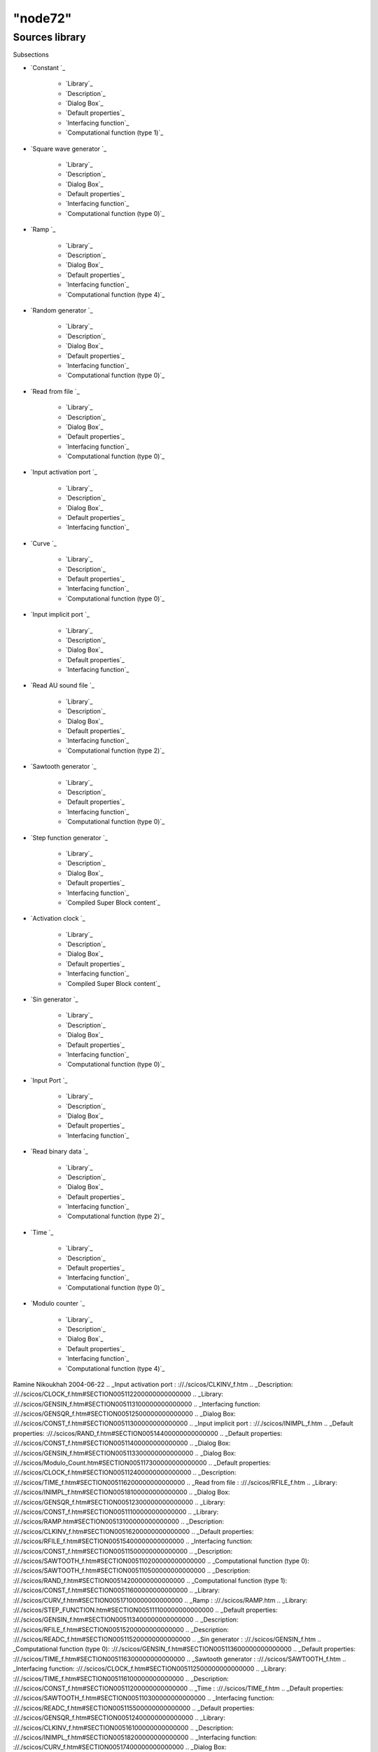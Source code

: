 ====
"node72"
====




Sources library
===============



Subsections

+ `Constant `_

    + `Library`_
    + `Description`_
    + `Dialog Box`_
    + `Default properties`_
    + `Interfacing function`_
    + `Computational function (type 1)`_

+ `Square wave generator `_

    + `Library`_
    + `Description`_
    + `Dialog Box`_
    + `Default properties`_
    + `Interfacing function`_
    + `Computational function (type 0)`_

+ `Ramp `_

    + `Library`_
    + `Description`_
    + `Dialog Box`_
    + `Default properties`_
    + `Interfacing function`_
    + `Computational function (type 4)`_

+ `Random generator `_

    + `Library`_
    + `Description`_
    + `Dialog Box`_
    + `Default properties`_
    + `Interfacing function`_
    + `Computational function (type 0)`_

+ `Read from file `_

    + `Library`_
    + `Description`_
    + `Dialog Box`_
    + `Default properties`_
    + `Interfacing function`_
    + `Computational function (type 0)`_

+ `Input activation port `_

    + `Library`_
    + `Description`_
    + `Dialog Box`_
    + `Default properties`_
    + `Interfacing function`_

+ `Curve `_

    + `Library`_
    + `Description`_
    + `Default properties`_
    + `Interfacing function`_
    + `Computational function (type 0)`_

+ `Input implicit port `_

    + `Library`_
    + `Description`_
    + `Dialog Box`_
    + `Default properties`_
    + `Interfacing function`_

+ `Read AU sound file `_

    + `Library`_
    + `Description`_
    + `Dialog Box`_
    + `Default properties`_
    + `Interfacing function`_
    + `Computational function (type 2)`_

+ `Sawtooth generator `_

    + `Library`_
    + `Description`_
    + `Default properties`_
    + `Interfacing function`_
    + `Computational function (type 0)`_

+ `Step function generator `_

    + `Library`_
    + `Description`_
    + `Dialog Box`_
    + `Default properties`_
    + `Interfacing function`_
    + `Compiled Super Block content`_

+ `Activation clock `_

    + `Library`_
    + `Description`_
    + `Dialog Box`_
    + `Default properties`_
    + `Interfacing function`_
    + `Compiled Super Block content`_

+ `Sin generator `_

    + `Library`_
    + `Description`_
    + `Dialog Box`_
    + `Default properties`_
    + `Interfacing function`_
    + `Computational function (type 0)`_

+ `Input Port `_

    + `Library`_
    + `Description`_
    + `Dialog Box`_
    + `Default properties`_
    + `Interfacing function`_

+ `Read binary data `_

    + `Library`_
    + `Description`_
    + `Dialog Box`_
    + `Default properties`_
    + `Interfacing function`_
    + `Computational function (type 2)`_

+ `Time `_

    + `Library`_
    + `Description`_
    + `Default properties`_
    + `Interfacing function`_
    + `Computational function (type 0)`_

+ `Modulo counter `_

    + `Library`_
    + `Description`_
    + `Dialog Box`_
    + `Default properties`_
    + `Interfacing function`_
    + `Computational function (type 4)`_





Ramine Nikoukhah 2004-06-22
.. _Input activation port : ://./scicos/CLKINV_f.htm
.. _Description: ://./scicos/CLOCK_f.htm#SECTION005112200000000000000
.. _Library: ://./scicos/GENSIN_f.htm#SECTION005113100000000000000
.. _Interfacing function: ://./scicos/GENSQR_f.htm#SECTION00512500000000000000
.. _Dialog Box: ://./scicos/CONST_f.htm#SECTION00511300000000000000
.. _Input implicit port : ://./scicos/INIMPL_f.htm
.. _Default properties: ://./scicos/RAND_f.htm#SECTION00514400000000000000
.. _Default properties: ://./scicos/CONST_f.htm#SECTION00511400000000000000
.. _Dialog Box: ://./scicos/GENSIN_f.htm#SECTION005113300000000000000
.. _Dialog Box: ://./scicos/Modulo_Count.htm#SECTION005117300000000000000
.. _Default properties: ://./scicos/CLOCK_f.htm#SECTION005112400000000000000
.. _Description: ://./scicos/TIME_f.htm#SECTION005116200000000000000
.. _Read from file : ://./scicos/RFILE_f.htm
.. _Library: ://./scicos/INIMPL_f.htm#SECTION00518100000000000000
.. _Dialog Box: ://./scicos/GENSQR_f.htm#SECTION00512300000000000000
.. _Library: ://./scicos/CONST_f.htm#SECTION00511100000000000000
.. _Library: ://./scicos/RAMP.htm#SECTION00513100000000000000
.. _Description: ://./scicos/CLKINV_f.htm#SECTION00516200000000000000
.. _Default properties: ://./scicos/RFILE_f.htm#SECTION00515400000000000000
.. _Interfacing function: ://./scicos/CONST_f.htm#SECTION00511500000000000000
.. _Description: ://./scicos/SAWTOOTH_f.htm#SECTION005110200000000000000
.. _Computational function (type 0): ://./scicos/SAWTOOTH_f.htm#SECTION005110500000000000000
.. _Description: ://./scicos/RAND_f.htm#SECTION00514200000000000000
.. _Computational function (type 1): ://./scicos/CONST_f.htm#SECTION00511600000000000000
.. _Library: ://./scicos/CURV_f.htm#SECTION00517100000000000000
.. _Ramp : ://./scicos/RAMP.htm
.. _Library: ://./scicos/STEP_FUNCTION.htm#SECTION005111100000000000000
.. _Default properties: ://./scicos/GENSIN_f.htm#SECTION005113400000000000000
.. _Description: ://./scicos/RFILE_f.htm#SECTION00515200000000000000
.. _Description: ://./scicos/READC_f.htm#SECTION005115200000000000000
.. _Sin generator : ://./scicos/GENSIN_f.htm
.. _Computational function (type 0): ://./scicos/GENSIN_f.htm#SECTION005113600000000000000
.. _Default properties: ://./scicos/TIME_f.htm#SECTION005116300000000000000
.. _Sawtooth generator : ://./scicos/SAWTOOTH_f.htm
.. _Interfacing function: ://./scicos/CLOCK_f.htm#SECTION005112500000000000000
.. _Library: ://./scicos/TIME_f.htm#SECTION005116100000000000000
.. _Description: ://./scicos/CONST_f.htm#SECTION00511200000000000000
.. _Time : ://./scicos/TIME_f.htm
.. _Default properties: ://./scicos/SAWTOOTH_f.htm#SECTION005110300000000000000
.. _Interfacing function: ://./scicos/READC_f.htm#SECTION005115500000000000000
.. _Default properties: ://./scicos/GENSQR_f.htm#SECTION00512400000000000000
.. _Library: ://./scicos/CLKINV_f.htm#SECTION00516100000000000000
.. _Description: ://./scicos/INIMPL_f.htm#SECTION00518200000000000000
.. _Interfacing function: ://./scicos/CURV_f.htm#SECTION00517400000000000000
.. _Dialog Box: ://./scicos/READC_f.htm#SECTION005115300000000000000
.. _Dialog Box: ://./scicos/RAND_f.htm#SECTION00514300000000000000
.. _Computational function (type 0): ://./scicos/TIME_f.htm#SECTION005116500000000000000
.. _Library: ://./scicos/CLOCK_f.htm#SECTION005112100000000000000
.. _Compiled Super Block content: ://./scicos/CLOCK_f.htm#SECTION005112600000000000000
.. _Dialog Box: ://./scicos/IN_f.htm#SECTION005114300000000000000
.. _Default properties: ://./scicos/READC_f.htm#SECTION005115400000000000000
.. _Dialog Box: ://./scicos/CLOCK_f.htm#SECTION005112300000000000000
.. _Library: ://./scicos/IN_f.htm#SECTION005114100000000000000
.. _Interfacing function: ://./scicos/RFILE_f.htm#SECTION00515500000000000000
.. _Interfacing function: ://./scicos/CLKINV_f.htm#SECTION00516500000000000000
.. _Compiled Super Block content: ://./scicos/STEP_FUNCTION.htm#SECTION005111600000000000000
.. _Interfacing function: ://./scicos/RAND_f.htm#SECTION00514500000000000000
.. _Interfacing function: ://./scicos/SAWTOOTH_f.htm#SECTION005110400000000000000
.. _Interfacing function: ://./scicos/TIME_f.htm#SECTION005116400000000000000
.. _Interfacing function: ://./scicos/READAU_f.htm#SECTION00519500000000000000
.. _Description: ://./scicos/CURV_f.htm#SECTION00517200000000000000
.. _Default properties: ://./scicos/INIMPL_f.htm#SECTION00518400000000000000
.. _Description: ://./scicos/RAMP.htm#SECTION00513200000000000000
.. _Default properties: ://./scicos/READAU_f.htm#SECTION00519400000000000000
.. _Interfacing function: ://./scicos/RAMP.htm#SECTION00513500000000000000
.. _Dialog Box: ://./scicos/CLKINV_f.htm#SECTION00516300000000000000
.. _Default properties: ://./scicos/CLKINV_f.htm#SECTION00516400000000000000
.. _Constant : ://./scicos/CONST_f.htm
.. _Dialog Box: ://./scicos/RAMP.htm#SECTION00513300000000000000
.. _Computational function (type 4): ://./scicos/RAMP.htm#SECTION00513600000000000000
.. _Read AU sound file : ://./scicos/READAU_f.htm
.. _Random generator : ://./scicos/RAND_f.htm
.. _Library: ://./scicos/Modulo_Count.htm#SECTION005117100000000000000
.. _Computational function (type 0): ://./scicos/RAND_f.htm#SECTION00514600000000000000
.. _Read binary data : ://./scicos/READC_f.htm
.. _Library: ://./scicos/GENSQR_f.htm#SECTION00512100000000000000
.. _Description: ://./scicos/IN_f.htm#SECTION005114200000000000000
.. _Activation clock : ://./scicos/CLOCK_f.htm
.. _Interfacing function: ://./scicos/IN_f.htm#SECTION005114500000000000000
.. _Library: ://./scicos/RFILE_f.htm#SECTION00515100000000000000
.. _Description: ://./scicos/Modulo_Count.htm#SECTION005117200000000000000
.. _Computational function (type 2): ://./scicos/READC_f.htm#SECTION005115600000000000000
.. _Dialog Box: ://./scicos/READAU_f.htm#SECTION00519300000000000000
.. _Description: ://./scicos/STEP_FUNCTION.htm#SECTION005111200000000000000
.. _Description: ://./scicos/GENSIN_f.htm#SECTION005113200000000000000
.. _Description: ://./scicos/GENSQR_f.htm#SECTION00512200000000000000
.. _Default properties: ://./scicos/RAMP.htm#SECTION00513400000000000000
.. _Step function generator : ://./scicos/STEP_FUNCTION.htm
.. _Description: ://./scicos/READAU_f.htm#SECTION00519200000000000000
.. _Library: ://./scicos/SAWTOOTH_f.htm#SECTION005110100000000000000
.. _Square wave generator : ://./scicos/GENSQR_f.htm
.. _Interfacing function: ://./scicos/Modulo_Count.htm#SECTION005117500000000000000
.. _Dialog Box: ://./scicos/STEP_FUNCTION.htm#SECTION005111300000000000000
.. _Input Port : ://./scicos/IN_f.htm
.. _Interfacing function: ://./scicos/STEP_FUNCTION.htm#SECTION005111500000000000000
.. _Computational function (type 0): ://./scicos/RFILE_f.htm#SECTION00515600000000000000
.. _Default properties: ://./scicos/IN_f.htm#SECTION005114400000000000000
.. _Dialog Box: ://./scicos/RFILE_f.htm#SECTION00515300000000000000
.. _Computational function (type 0): ://./scicos/GENSQR_f.htm#SECTION00512600000000000000
.. _Dialog Box: ://./scicos/INIMPL_f.htm#SECTION00518300000000000000
.. _Computational function (type 0): ://./scicos/CURV_f.htm#SECTION00517500000000000000
.. _Interfacing function: ://./scicos/GENSIN_f.htm#SECTION005113500000000000000
.. _Computational function (type 4): ://./scicos/Modulo_Count.htm#SECTION005117600000000000000
.. _Library: ://./scicos/RAND_f.htm#SECTION00514100000000000000
.. _Curve : ://./scicos/CURV_f.htm
.. _Default properties: ://./scicos/Modulo_Count.htm#SECTION005117400000000000000
.. _Library: ://./scicos/READAU_f.htm#SECTION00519100000000000000
.. _Computational function (type 2): ://./scicos/READAU_f.htm#SECTION00519600000000000000
.. _Modulo counter : ://./scicos/Modulo_Count.htm
.. _Default properties: ://./scicos/STEP_FUNCTION.htm#SECTION005111400000000000000
.. _Library: ://./scicos/READC_f.htm#SECTION005115100000000000000
.. _Default properties: ://./scicos/CURV_f.htm#SECTION00517300000000000000
.. _Interfacing function: ://./scicos/INIMPL_f.htm#SECTION00518500000000000000



